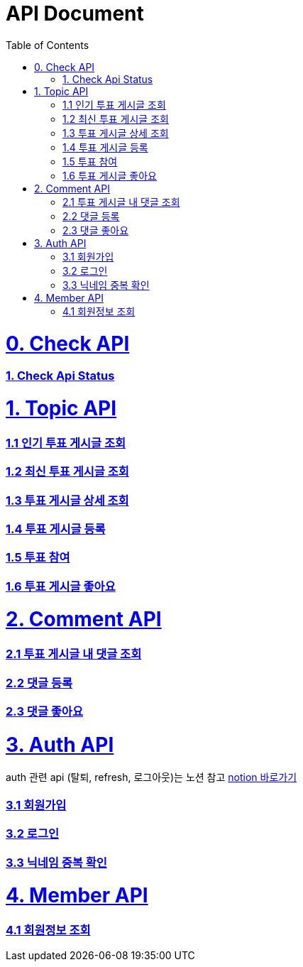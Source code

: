 ifndef::snippets[]
:basedir: {docdir}/../../../
:snippets: build/generated-snippets
:sources-root: {basedir}/src
:resources: {sources-root}/main/resources
:resources-test: {sources-root}/test/resources
:java: {sources-root}/main/java
:java-test: {sources-root}/test/java
endif::[]
= API Document
:doctype: book
:icons: font
:source-highlighter: highlightjs
:toc: left
:toclevels: 5
:sectlinks:

= 0. Check API
=== link:actuator-health.html[1. Check Api Status]

= 1. Topic API
=== link:get-popular-topic.html[1.1 인기 투표 게시글 조회]

=== link:get-latest-topic-offset.html[1.2 최신 투표 게시글 조회]

=== link:get-topic-detail.html[1.3 투표 게시글 상세 조회]

=== link:post-topic.html[1.4 투표 게시글 등록]
=== link:post-vote.html[1.5 투표 참여]
=== link:post-vote-like.html[1.6 투표 게시글 좋아요]

= 2. Comment API
=== link:get-comments.html[2.1 투표 게시글 내 댓글 조회]
=== link:post-comment.html[2.2 댓글 등록]
=== link:post-comment-like.html[2.3 댓글 좋아요]

= 3. Auth API
auth 관련 api (탈퇴, refresh, 로그아웃)는 노션 참고 link:https://www.notion.so/yapp-workspace/API-b4d5aa9b272d42c199161f0910472f77[notion 바로가기]

=== link:signup.html[3.1 회원가입]
=== link:signin.html[3.2 로그인]
=== link:post-nickname-duplication.html[3.3 닉네임 중복 확인]

= 4. Member API
=== link:get-member.html[4.1 회원정보 조회]
